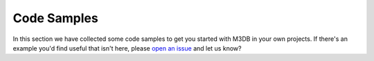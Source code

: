 Code Samples
============

In this section we have collected some code samples to get you started with M3DB in your own projects. If there's an example you'd find useful that isn't here, please `open an issue <https://github.com/aiven/devportal>`_ and let us know?

.. tableofcontents::




